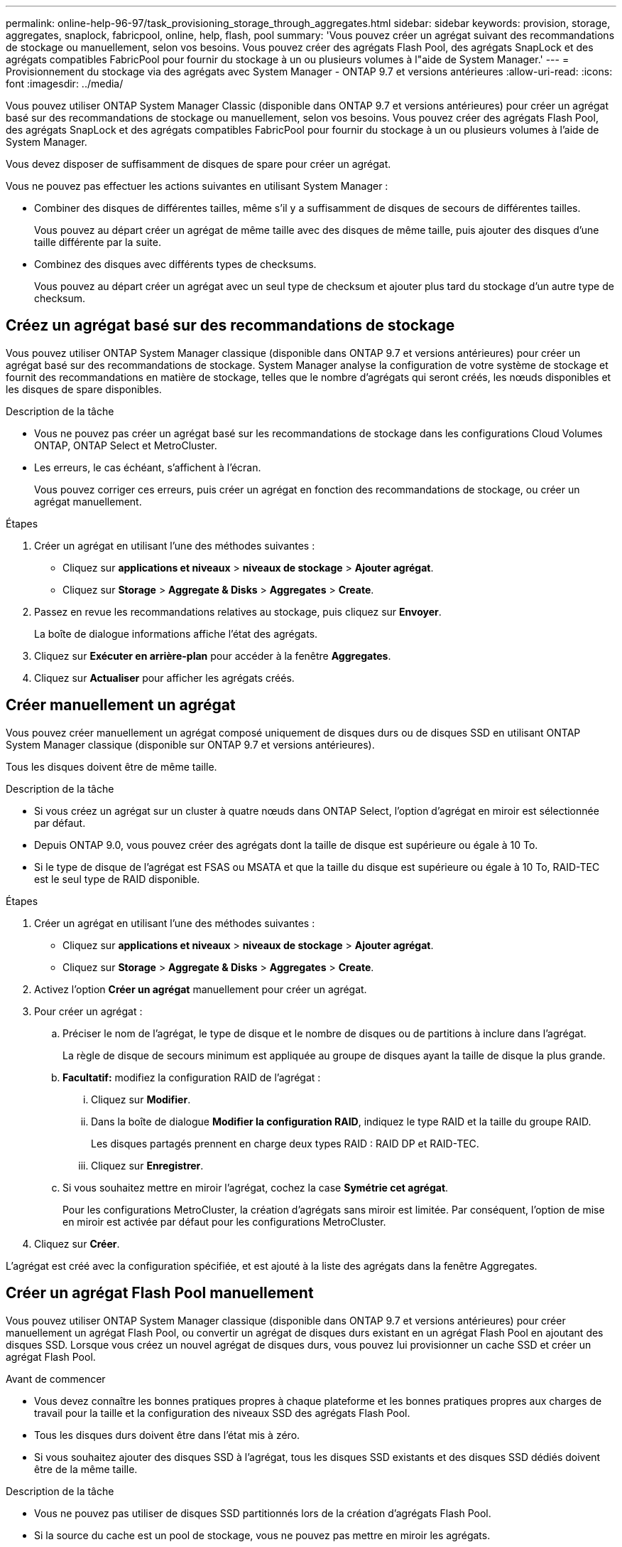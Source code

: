 ---
permalink: online-help-96-97/task_provisioning_storage_through_aggregates.html 
sidebar: sidebar 
keywords: provision, storage, aggregates, snaplock, fabricpool, online, help, flash, pool 
summary: 'Vous pouvez créer un agrégat suivant des recommandations de stockage ou manuellement, selon vos besoins. Vous pouvez créer des agrégats Flash Pool, des agrégats SnapLock et des agrégats compatibles FabricPool pour fournir du stockage à un ou plusieurs volumes à l"aide de System Manager.' 
---
= Provisionnement du stockage via des agrégats avec System Manager - ONTAP 9.7 et versions antérieures
:allow-uri-read: 
:icons: font
:imagesdir: ../media/


[role="lead"]
Vous pouvez utiliser ONTAP System Manager Classic (disponible dans ONTAP 9.7 et versions antérieures) pour créer un agrégat basé sur des recommandations de stockage ou manuellement, selon vos besoins. Vous pouvez créer des agrégats Flash Pool, des agrégats SnapLock et des agrégats compatibles FabricPool pour fournir du stockage à un ou plusieurs volumes à l'aide de System Manager.

Vous devez disposer de suffisamment de disques de spare pour créer un agrégat.

Vous ne pouvez pas effectuer les actions suivantes en utilisant System Manager :

* Combiner des disques de différentes tailles, même s'il y a suffisamment de disques de secours de différentes tailles.
+
Vous pouvez au départ créer un agrégat de même taille avec des disques de même taille, puis ajouter des disques d'une taille différente par la suite.

* Combinez des disques avec différents types de checksums.
+
Vous pouvez au départ créer un agrégat avec un seul type de checksum et ajouter plus tard du stockage d'un autre type de checksum.





== Créez un agrégat basé sur des recommandations de stockage

Vous pouvez utiliser ONTAP System Manager classique (disponible dans ONTAP 9.7 et versions antérieures) pour créer un agrégat basé sur des recommandations de stockage. System Manager analyse la configuration de votre système de stockage et fournit des recommandations en matière de stockage, telles que le nombre d'agrégats qui seront créés, les nœuds disponibles et les disques de spare disponibles.

.Description de la tâche
* Vous ne pouvez pas créer un agrégat basé sur les recommandations de stockage dans les configurations Cloud Volumes ONTAP, ONTAP Select et MetroCluster.
* Les erreurs, le cas échéant, s'affichent à l'écran.
+
Vous pouvez corriger ces erreurs, puis créer un agrégat en fonction des recommandations de stockage, ou créer un agrégat manuellement.



.Étapes
. Créer un agrégat en utilisant l'une des méthodes suivantes :
+
** Cliquez sur *applications et niveaux* > *niveaux de stockage* > *Ajouter agrégat*.
** Cliquez sur *Storage* > *Aggregate & Disks* > *Aggregates* > *Create*.


. Passez en revue les recommandations relatives au stockage, puis cliquez sur *Envoyer*.
+
La boîte de dialogue informations affiche l'état des agrégats.

. Cliquez sur *Exécuter en arrière-plan* pour accéder à la fenêtre *Aggregates*.
. Cliquez sur *Actualiser* pour afficher les agrégats créés.




== Créer manuellement un agrégat

Vous pouvez créer manuellement un agrégat composé uniquement de disques durs ou de disques SSD en utilisant ONTAP System Manager classique (disponible sur ONTAP 9.7 et versions antérieures).

Tous les disques doivent être de même taille.

.Description de la tâche
* Si vous créez un agrégat sur un cluster à quatre nœuds dans ONTAP Select, l'option d'agrégat en miroir est sélectionnée par défaut.
* Depuis ONTAP 9.0, vous pouvez créer des agrégats dont la taille de disque est supérieure ou égale à 10 To.
* Si le type de disque de l'agrégat est FSAS ou MSATA et que la taille du disque est supérieure ou égale à 10 To, RAID-TEC est le seul type de RAID disponible.


.Étapes
. Créer un agrégat en utilisant l'une des méthodes suivantes :
+
** Cliquez sur *applications et niveaux* > *niveaux de stockage* > *Ajouter agrégat*.
** Cliquez sur *Storage* > *Aggregate & Disks* > *Aggregates* > *Create*.


. Activez l'option *Créer un agrégat* manuellement pour créer un agrégat.
. Pour créer un agrégat :
+
.. Préciser le nom de l'agrégat, le type de disque et le nombre de disques ou de partitions à inclure dans l'agrégat.
+
La règle de disque de secours minimum est appliquée au groupe de disques ayant la taille de disque la plus grande.

.. *Facultatif:* modifiez la configuration RAID de l'agrégat :
+
... Cliquez sur *Modifier*.
... Dans la boîte de dialogue *Modifier la configuration RAID*, indiquez le type RAID et la taille du groupe RAID.
+
Les disques partagés prennent en charge deux types RAID : RAID DP et RAID-TEC.

... Cliquez sur *Enregistrer*.


.. Si vous souhaitez mettre en miroir l'agrégat, cochez la case *Symétrie cet agrégat*.
+
Pour les configurations MetroCluster, la création d'agrégats sans miroir est limitée. Par conséquent, l'option de mise en miroir est activée par défaut pour les configurations MetroCluster.



. Cliquez sur *Créer*.


L'agrégat est créé avec la configuration spécifiée, et est ajouté à la liste des agrégats dans la fenêtre Aggregates.



== Créer un agrégat Flash Pool manuellement

Vous pouvez utiliser ONTAP System Manager classique (disponible dans ONTAP 9.7 et versions antérieures) pour créer manuellement un agrégat Flash Pool, ou convertir un agrégat de disques durs existant en un agrégat Flash Pool en ajoutant des disques SSD. Lorsque vous créez un nouvel agrégat de disques durs, vous pouvez lui provisionner un cache SSD et créer un agrégat Flash Pool.

.Avant de commencer
* Vous devez connaître les bonnes pratiques propres à chaque plateforme et les bonnes pratiques propres aux charges de travail pour la taille et la configuration des niveaux SSD des agrégats Flash Pool.
* Tous les disques durs doivent être dans l'état mis à zéro.
* Si vous souhaitez ajouter des disques SSD à l'agrégat, tous les disques SSD existants et des disques SSD dédiés doivent être de la même taille.


.Description de la tâche
* Vous ne pouvez pas utiliser de disques SSD partitionnés lors de la création d'agrégats Flash Pool.
* Si la source du cache est un pool de stockage, vous ne pouvez pas mettre en miroir les agrégats.
* Depuis ONTAP 9.0, vous pouvez créer des agrégats dont la taille de disque est supérieure ou égale à 10 To.
* Si le type de disque de l'agrégat est FSAS ou MSATA et que la taille du disque est supérieure ou égale à 10 To, RAID-TEC est la seule option disponible pour le type RAID.


.Étapes
. Créer un agrégat en utilisant l'une des méthodes suivantes :
+
** Cliquez sur *applications et niveaux* > *niveaux de stockage* > *Ajouter agrégat*.
** Cliquez sur *Storage* > *Aggregate & Disks* > *Aggregates* > *Create*.


. Activez l'option *Créer un agrégat* manuellement pour créer un agrégat.
. Dans la fenêtre *Create aggragrégat*, spécifiez le nom de l'agrégat, le type de disque et le nombre de disques ou de partitions à inclure pour les disques durs dans l'agrégat.
. Si vous souhaitez mettre en miroir l'agrégat, cochez la case *Symétrie cet agrégat*.
+
Pour les configurations MetroCluster, la création d'agrégats sans miroir est limitée. Par conséquent, l'option de mise en miroir est activée par défaut pour les configurations MetroCluster.

. Cliquez sur *utiliser Flash Pool cache avec cet agrégat*.
. Spécifiez la source du cache :
+
|===
| Si vous souhaitez sélectionner la source du cache comme... | Alors... 


 a| 
Pools de stockage
 a| 
.. Sélectionnez *pools de stockage* comme source de cache.
.. Sélectionnez le pool de stockage à partir duquel le cache peut être obtenu, puis spécifiez la taille du cache.
.. Modifiez le type de RAID, si nécessaire.




 a| 
Infrastructure SSD dédiée
 a| 
.. Sélectionnez *disques SSD dédiés* comme source de cache.
.. Sélectionnez la taille du SSD et le nombre de disques SSD à inclure dans l'agrégat.
.. Modifier la configuration RAID, le cas échéant :
+
... Cliquez sur *Modifier*.
... Dans la boîte de dialogue Modifier la configuration RAID, indiquez le type RAID et la taille du groupe RAID.
... Cliquez sur *Enregistrer*.




|===
. Cliquez sur *Créer*.


L'agrégat Flash Pool est créé avec la configuration spécifiée et est ajouté à la liste des agrégats dans la fenêtre Aggregates.



== Créer un agrégat SnapLock manuellement

Vous pouvez utiliser System Manager Classic (disponible dans ONTAP 9.7 et versions antérieures) pour créer manuellement un agrégat SnapLock Compliance ou un agrégat SnapLock Enterprise. Vous pouvez créer des volumes SnapLock sur ces agrégats, qui fournissent les fonctionnalités WORM (Write Once, Read Many).

La licence SnapLock doit avoir été ajoutée.

.Description de la tâche
* Dans les configurations MetroCluster, vous ne pouvez créer que des agrégats SnapLock Enterprise.
* Pour les LUN de baie, seuls les agrégats SnapLock Enterprise sont pris en charge.
* Depuis ONTAP 9.0, vous pouvez créer des agrégats dont la taille de disque est supérieure ou égale à 10 To.
* Si le type de disque de l'agrégat est FSAS ou MSATA et que la taille du disque est supérieure ou égale à 10 To, RAID-TEC est la seule option disponible pour le type RAID.
* Depuis ONTAP 9.1, vous pouvez créer un agrégat SnapLock sur une plateforme AFF.


.Étapes
. Créer un agrégat SnapLock en utilisant l'une des méthodes suivantes :
+
** Cliquez sur *applications et niveaux* > *niveaux de stockage* > *Ajouter agrégat*.
** Cliquez sur *Storage* > *Aggregate & Disks* > *Aggregates* > *Create*.


. Activez l'option *Créer un agrégat* manuellement pour créer un agrégat.
. Pour créer un agrégat SnapLock :
+
.. Préciser le nom de l'agrégat, le type de disque et le nombre de disques ou de partitions à inclure dans l'agrégat.
+
Après avoir créé cet agrégat, vous ne pouvez plus modifier le nom d'un agrégat SnapLock Compliance.

+
La règle de disque de secours minimum est appliquée au groupe de disques ayant la taille de disque la plus grande.

.. *Facultatif:* modifiez la configuration RAID de l'agrégat :
+
... Cliquez sur *Modifier*.
... Dans la boîte de dialogue Modifier la configuration RAID, indiquez le type RAID et la taille du groupe RAID.
+
Les disques partagés prennent en charge deux types RAID : RAID-DP et RAID-TEC.

... Cliquez sur *Enregistrer*.


.. Spécifier le type de SnapLock.
.. Si vous n'avez pas initialisé la fonction ComplanceClock du système, cochez la case *initialiser la conformité*.
+
Cette option n'est pas affichée si l'option ComplanceClock est déjà initialisée sur le nœud.

+
[NOTE]
====
Vous devez vous assurer que l'heure actuelle du système est correcte. La fonction ComplanceClock est définie en fonction de l'horloge système. Une fois la fonction ComplanceClock définie, vous ne pouvez pas modifier ou arrêter la fonction ComplanceClock.

====
.. *Facultatif:* si vous voulez mettre en miroir l'agrégat, cochez la case *Symétrie cet agrégat*.
+
Pour les configurations MetroCluster, la création d'agrégats sans miroir est limitée. Par conséquent, l'option de mise en miroir est activée par défaut pour les configurations MetroCluster.

+
Par défaut, l'option de mise en miroir est désactivée pour les agrégats SnapLock Compliance.



. Cliquez sur *Créer*.




== Créer manuellement un agrégat compatible FabricPool

Vous pouvez utiliser ONTAP System Manager classique (disponible dans ONTAP 9.7 et versions antérieures) pour créer manuellement un agrégat compatible FabricPool, ou convertir un agrégat SSD existant en agrégat compatible FabricPool en ajoutant un Tier cloud à l'agrégat SSD.

.Avant de commencer
* Vous devez avoir créé un Tier cloud et le fixer au cluster dans lequel réside l'agrégat SSD.
* Un Tier cloud sur site doit avoir été créé.
* Une connexion réseau dédiée doit exister entre le niveau de cloud et l'agrégat.


Ces magasins d'objets peuvent être utilisés en tant que tiers cloud :

* StorageGRID
* Alibaba Cloud (depuis System Manager 9.6)
* Amazon Web Services (AWS) simple Storage Service (S3)
* Amazon Web Services (AWS) commercial Cloud Service (C2S)
* Stockage Microsoft Azure Blob
* Cloud IBM
* Google Cloud


[NOTE]
====
* Azure Stack, qui est un service Azure sur site, n'est pas pris en charge.
* Si vous souhaitez utiliser un magasin d'objets comme Tier cloud pour les autres que StorageGRID, vous devez disposer de la licence de capacité FabricPool.


====
.Étapes
. Créer un agrégat FabricPool à l'aide de l'une des méthodes suivantes :
+
** Cliquez sur *applications et niveaux* > *niveaux de stockage* > *Ajouter agrégat*.
** Cliquez sur *Storage* > *Aggregate & Disks* > *Aggregates* > *Create*.


. Activez l'option *Créer un agrégat* manuellement pour créer un agrégat.
. Créez un agrégat compatible FabricPool :
+
.. Préciser le nom de l'agrégat, le type de disque et le nombre de disques ou de partitions à inclure dans l'agrégat.
+
[NOTE]
====
Seuls les agrégats 100 % Flash (100 % SSD) prennent en charge les agrégats compatibles avec FabricPool.

====
+
La règle de disque de secours minimum est appliquée au groupe de disques ayant la taille de disque la plus grande.

.. *Facultatif:* modifiez la configuration RAID de l'agrégat :
+
... Cliquez sur *Modifier*.
... Dans la boîte de dialogue Modifier la configuration RAID, indiquez le type RAID et la taille du groupe RAID.
+
Les disques partagés prennent en charge deux types RAID : RAID-DP et RAID-TEC.

... Cliquez sur *Enregistrer*.




. Cochez la case *FabricPool*, puis sélectionnez un Tier de cloud dans la liste.
. Cliquez sur *Créer*.


*Informations connexes*

http://www.netapp.com/us/media/tr-4070.pdf["Rapport technique NetApp 4070 : conception et implémentation de Flash Pool"^]
